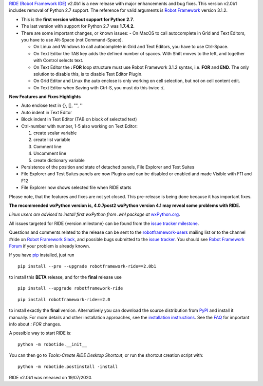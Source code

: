 `RIDE (Robot Framework IDE)`_ v2.0b1 is a new release with major enhancements and bug fixes.
This version v2.0b1 includes removal of Python 2.7 support. The reference for valid arguments is `Robot Framework`_ version 3.1.2.

* This is the **first version without support for Python 2.7**.
* The last version with support for Python 2.7 was **1.7.4.2**.
* There are some important changes, or known issues:
  - On MacOS to call autocomplete in Grid and Text Editors, you have to use Alt-Space (not Command-Space).

  - On Linux and Windows to call autocomplete in Grid and Text Editors, you have to use Ctrl-Space.

  - On Text Editor the TAB key adds the defined number of spaces. With Shift moves to the left, and together with Control selects text.

  - On Text Editor the **: FOR** loop structure must use Robot Framework 3.1.2 syntax, i.e. **FOR** and **END**. The only solution to disable this, is to disable Text Editor Plugin.

  - On Grid Editor and Linux the auto enclose is only working on cell selection, but not on cell content edit.

  - On Text Editor when Saving with Ctrl-S, you must do this twice :(.

**New Features and Fixes Highlights**

* Auto enclose text in {}, [], "", ''
* Auto indent in Text Editor
* Block indent in Text Editor (TAB on block of selected text)
* Ctrl-number with number, 1-5 also working on Text Editor:

  1. create scalar variable
  2. create list variable
  3. Comment line
  4. Uncomment line
  5. create dictionary variable

* Persistence of the position and state of detached panels, File Explorer and Test Suites
* File Explorer and Test Suites panels are now Plugins and can be disabled or enabled and made Visible with F11 and F12
* File Explorer now shows selected file when RIDE starts

Please note, that the features and fixes are not yet closed. This pre-release is being done because it has important fixes.

**The recommended wxPython version is, 4.0.7post2**
**wxPython version 4.1 may reveal some problems with RIDE.**

*Linux users are advised to install first wxPython from .whl package at* `wxPython.org`_.

All issues targeted for RIDE {version.milestone} can be found
from the `issue tracker milestone`_.

Questions and comments related to the release can be sent to the
`robotframework-users`_ mailing list or to the channel #ride on 
`Robot Framework Slack`_, and possible bugs submitted to the `issue tracker`_.
You should see `Robot Framework Forum`_ if your problem is already known.

If you have pip_ installed, just run

::

   pip install --pre --upgrade robotframework-ride==2.0b1

to install this **BETA** release, and for the **final** release use

::

   pip install --upgrade robotframework-ride

::

   pip install robotframework-ride==2.0

to install exactly the **final** version. Alternatively you can download the source
distribution from PyPI_ and install it manually. For more details and other
installation approaches, see the `installation instructions`_.
See the `FAQ`_ for important info about `: FOR` changes.

A possible way to start RIDE is:

::

    python -m robotide.__init__

You can then go to `Tools>Create RIDE Desktop Shortcut`, or run the shortcut creation script with:

::

    python -m robotide.postinstall -install

RIDE v2.0b1 was released on 19/07/2020.

.. _RIDE (Robot Framework IDE): https://github.com/robotframework/RIDE/
.. _Robot Framework: http://robotframework.org
.. _pip: http://pip-installer.org
.. _PyPI: https://pypi.python.org/pypi/robotframework-ride
.. _issue tracker milestone: https://github.com/robotframework/RIDE/issues?q=milestone%3A{version.milestone}
.. _issue tracker: https://github.com/robotframework/RIDE/issues
.. _robotframework-users: http://groups.google.com/group/robotframework-users
.. _Robot Framework Forum: https://forum.robotframework.org/c/tools/ride/
.. _Robot Framework Slack: https://robotframework-slack-invite.herokuapp.com
.. _installation instructions: https://github.com/robotframework/RIDE/wiki/Installation-Instructions
.. _wxPython.org: https://extras.wxpython.org/wxPython4/extras/linux/gtk3/
.. _FAQ: https://github.com/robotframework/RIDE/wiki/F.A.Q.

